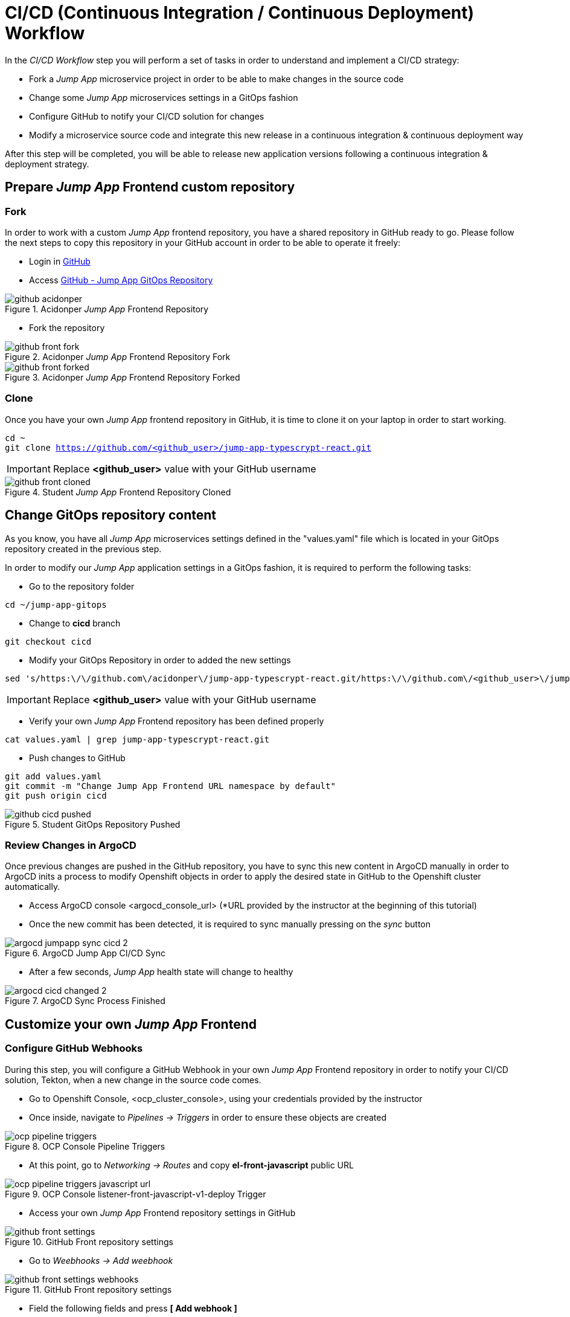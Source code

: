 = CI/CD (Continuous Integration / Continuous Deployment) Workflow

In the _CI/CD Workflow_ step you will perform a set of tasks in order to understand and implement a CI/CD strategy:

* Fork a _Jump App_ microservice project in order to be able to make changes in the source code
* Change some _Jump App_ microservices settings in a GitOps fashion
* Configure GitHub to notify your CI/CD solution for changes
* Modify a microservice source code and integrate this new release in a continuous integration & continuous deployment way

After this step will be completed, you will be able to release new application versions following a continuous integration & deployment strategy.

[#04-repo]
== Prepare _Jump App_ Frontend custom repository

[#04-repofork]
=== Fork

In order to work with a custom _Jump App_ frontend repository, you have a shared repository in GitHub ready to go. Please follow the next steps to copy this repository in your GitHub account in order to be able to operate it freely:

* Login in https://github.com[GitHub]

* Access https://github.com/acidonper/jump-app-typescrypt-react[GitHub - Jump App GitOps Repository]

.Acidonper _Jump App_ Frontend Repository
image::github_acidonper.png[]

* Fork the repository

.Acidonper _Jump App_ Frontend Repository Fork
image::github_front_fork.png[]

.Acidonper _Jump App_ Frontend Repository Forked
image::github_front_forked.png[]

[#04-repoclone]
=== Clone

Once you have your own _Jump App_ frontend repository in GitHub, it is time to clone it on your laptop in order to start working.

[.lines_7]
[.console-input]
[source,input,subs="+macros,+attributes"]
----
cd ~
git clone https://github.com/<github_user>/jump-app-typescrypt-react.git
----

IMPORTANT: Replace *<github_user>* value with your GitHub username

.Student _Jump App_ Frontend Repository Cloned
image::github_front_cloned.png[]

[#04-changegitops]
== Change GitOps repository content

As you know, you have all _Jump App_ microservices settings defined in the "values.yaml" file which is located in your GitOps repository created in the previous step.

In order to modify our _Jump App_ application settings in a GitOps fashion, it is required to perform the following tasks:

* Go to the repository folder

[.lines_7]
[.console-input]
[source,input,subs="+macros,+attributes"]
----
cd ~/jump-app-gitops
----

* Change to **cicd** branch

[.lines_7]
[.console-input]
[source,input,subs="+macros,+attributes"]
----
git checkout cicd
----

* Modify your GitOps Repository in order to added the new settings

[.lines_7]
[.console-input]
[source,input,subs="+macros,+attributes"]
----
sed 's/https:\/\/github.com\/acidonper\/jump-app-typescrypt-react.git/https:\/\/github.com\/<github_user>\/jump-app-typescrypt-react.git/g' -i values.yaml
----

IMPORTANT: Replace *<github_user>* value with your GitHub username 

* Verify your own _Jump App_ Frontend repository has been defined properly

[.lines_7]
[.console-input]
[source,input,subs="+macros,+attributes"]
----
cat values.yaml | grep jump-app-typescrypt-react.git
----

* Push changes to GitHub

[.lines_7]
[.console-input]
[source,input,subs="+macros,+attributes"]
----
git add values.yaml
git commit -m "Change Jump App Frontend URL namespace by default"
git push origin cicd
----

.Student GitOps Repository Pushed
image::github_cicd_pushed.png[]

[#04-reviewargocd]
=== Review Changes in ArgoCD

Once previous changes are pushed in the GitHub repository, you have to sync this new content in ArgoCD manually in order to ArgoCD inits a process to modify Openshift objects in order to apply the desired state in GitHub to the Openshift cluster automatically.

* Access ArgoCD console <argocd_console_url> (*URL provided by the instructor at the beginning of this tutorial)

* Once the new commit has been detected, it is required to sync manually pressing on the _sync_ button

.ArgoCD Jump App CI/CD Sync
image::argocd_jumpapp_sync_cicd_2.png[]

* After a few seconds, _Jump App_ health state will change to healthy

.ArgoCD Sync Process Finished
image::argocd_cicd_changed_2.png[]


[#04-repoconfig]
== Customize your own _Jump App_ Frontend

[#04-webhook]
=== Configure GitHub Webhooks

During this step, you will configure a GitHub Webhook in your own _Jump App_ Frontend repository in order to notify your CI/CD solution, Tekton, when a new change in the source code comes.

* Go to Openshift Console, <ocp_cluster_console>, using your credentials provided by the instructor

* Once inside, navigate to _Pipelines -> Triggers_ in order to ensure these objects are created

.OCP Console Pipeline Triggers 
image::ocp_pipeline_triggers.png[]

* At this point, go to  _Networking -> Routes_ and copy *el-front-javascript* public URL

.OCP Console listener-front-javascript-v1-deploy Trigger
image::ocp_pipeline_triggers_javascript_url.png[]

* Access your own _Jump App_ Frontend repository settings in GitHub

.GitHub Front repository settings
image::github_front_settings.png[]

* Go to _Weebhooks -> Add weebhook_

.GitHub Front repository settings
image::github_front_settings_webhooks.png[]

* Field the following fields and press **[ Add webhook ]**

 ** Payload URL -> **<listener-front-javascript-v1-deploy> public URL**
 ** Content type -> **application/json**
 ** SSL verification -> **Disabled**

.GitHub Front repository settings
image::github_front_settings_webhooks_fields.png[]

* Press F5 and review the webhook status is _ready_

.GitHub Front repository settings
image::github_front_settings_webhooks_ok.png[]

[#04-makechange]
=== Make some changes in the frontend

At this time, you are able to customize your _Jump App_ Frontend. Please follow next steps to perform this customization:

* Go to the repository folder

[.lines_7]
[.console-input]
[source,input,subs="+macros,+attributes"]
----
cd ~/jump-app-typescrypt-react
----

* Move to the *develop* branch

[.lines_7]
[.console-input]
[source,input,subs="+macros,+attributes"]
----
git checkout develop
----

* Modify _Jump App_ Frontend title in order to added your username

[.lines_7]
[.console-input]
[source,input,subs="+macros,+attributes"]
----
sed 's/Jump App v2.1 DEV/Jump App v.2.1 DEV - <username>/g' -i src/ui/header/Header.tsx
----

IMPORTANT: Replace *<username>* value with your tutorial username 

* Push changes to GitHub

[.lines_7]
[.console-input]
[source,input,subs="+macros,+attributes"]
----
git add src/ui/header/Header.tsx
git commit -m "Modified Jump App frontend title"
git push origin develop
----

.Student GitOps Repository Pushed
image::github_front_pushed_2.png[]


[#04-pipelinetriggered]
=== Review Pipeline triggered by the webhook

After the changes have been pushed to your GitHub repository, GitHub notified Tekton through _webhook_ event and then Tekton triggered a pipeline in order to release this new Frontend version.

Please follow the next steps in order to review the process launched:

* Go to Openshift Console, <ocp_cluster_console>, using your credentials provided by the instructor

* Once inside, navigate to _Pipelines_ and the new pipeline triggered

.OCP Pipeline Triggered
image::ocp_pipeline_triggered.png[]

* After a few minutes, you obtain an **error** in the pipeline execution test step

.OCP Pipeline Triggered Fail
image::ocp_pipeline_triggered_error.png[]

.OCP Pipeline Triggered Error
image::ocp_pipeline_triggered_error_2.png[]

[#04-fixpipeline]
=== Solve the test problems

As you know, testing is very important in the continuous integration and continuous deployment processes. For this reason, you have to solve this problem adapting the tests to the new header defined:

Please follow next steps to adapt test to the previous header customization:

* Go to the repository folder

[.lines_7]
[.console-input]
[source,input,subs="+macros,+attributes"]
----
cd ~/jump-app-typescrypt-react
----

* Move to the *develop* branch

[.lines_7]
[.console-input]
[source,input,subs="+macros,+attributes"]
----
git checkout develop
----

* Modify _Jump App_ Frontend title in order to added your username

[.lines_7]
[.console-input]
[source,input,subs="+macros,+attributes"]
----
sed 's/Jump App v2./Jump App v.2.1 DEV - <username>/g' -i src/ui/header/Header.spec.tsx
----

IMPORTANT: Replace *<username>* value with your tutorial username 

* Push changes to GitHub

[.lines_7]
[.console-input]
[source,input,subs="+macros,+attributes"]
----
git add src/ui/header/Header.spec.tsx
git commit -m "Adjust testing to new frontend title"
git push origin develop
----

.Student GitOps Repository Pushed
image::github_front_pushed_2.png[]


[#04-pipelinetriggeredagain]
=== Review Pipeline triggered by the webhook again

After these new changes have been pushed, GitHub notified Tekton through _webhook_ event again and then Tekton triggered a pipeline in order to release this new Frontend version.

Please follow the next steps in order to review the process launched:

* Go to Openshift Console, <ocp_cluster_console>, using your credentials provided by the instructor

* Once inside, navigate to _Pipelines_ and the new pipeline triggered

.OCP Pipeline Trigerred
image::ocp_pipeline_triggered.png[]

* After a few minutes, the pipeline execution finish with **Succeeded**

.OCP Pipeline Trigerred OK
image::ocp_pipeline_triggered_ok.png[]

[#04-test]
== Confirm that _Jump App_ is already running in Openshift

After this process is finished, you should be able to visit your own _Jump App_ Frontend with a customized header or title. In order to verify this new title, please follow the next step:

* Visit the *front*, _front-javascript-v1-<user_namespace>.<openshift_apps_domain>_, route via your web browser, push *- JUMP -* button and ensure the following message is displaying in your screen:

 ...{"code":200,"message":"/jump - Greetings from Python!"}

.Jump App Frontend Web UI
image::jump-app-front-ok-custom.png[]

